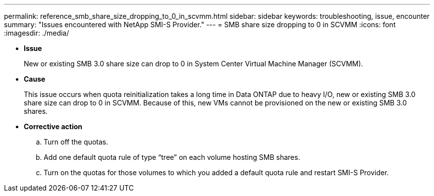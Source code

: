 ---
permalink: reference_smb_share_size_dropping_to_0_in_scvmm.html
sidebar: sidebar
keywords: troubleshooting, issue, encounter
summary: "Issues encountered with NetApp SMI-S Provider."
---
= SMB share size dropping to 0 in SCVMM
:icons: font
:imagesdir: ./media/

* *Issue*
+
New or existing SMB 3.0 share size can drop to 0 in System Center Virtual Machine Manager (SCVMM).

* *Cause*
+
This issue occurs when quota reinitialization takes a long time in Data ONTAP due to heavy I/O, new or existing SMB 3.0 share size can drop to 0 in SCVMM. Because of this, new VMs cannot be provisioned on the new or existing SMB 3.0 shares.

* *Corrective action*
 .. Turn off the quotas.
 .. Add one default quota rule of type "`tree`" on each volume hosting SMB shares.
 .. Turn on the quotas for those volumes to which you added a default quota rule and restart SMI-S Provider.
